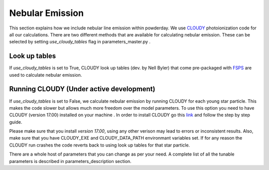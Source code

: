 Nebular Emission 
**********
This section explains how we include nebular line emission within powderday. We use `CLOUDY <https://www.nublado.org/>`_ 
photoionization code for all our calculations. There are two different methods that are available for calculating nebular emission. 
These can be selected by setting *use_cloudy_tables* flag in parameters_master.py .

Look up tables
--------------
If *use_cloudy_tables* is set to True, CLOUDY look up tables (dev. by Nell Byler) that come pre-packaged with `FSPS <https://github.com/cconroy20/fsps>`_  
are used to calculate nebular emission.


Running CLOUDY (Under active development)
--------------
If *use_cloudy_tables* is set to False, we calculate nebular emission by running CLOUDY for each young star particle. 
This makes the code slower but allows much more freedom over the model parameters. To use this option you 
need to have CLOUDY (version 17.00) installed on your machine . In order to install CLOUDY go this 
`link <https://nublado.org/wiki/StepByStep/>`_ and follow the step by step guide. 

Please make sure that you install *version 17.00*, using any other verison may lead to errors or inconsistent results. 
Also, make sure that you have CLOUDY_EXE and CLOUDY_DATA_PATH environmant variables set. If for any reason the CLOUDY run crashes 
the code reverts back to using look up tables for that star particle.

There are a whole host of parameters that you can change as per your need. A complete list of all the tunable parameters 
is described in parameters_description section. 
